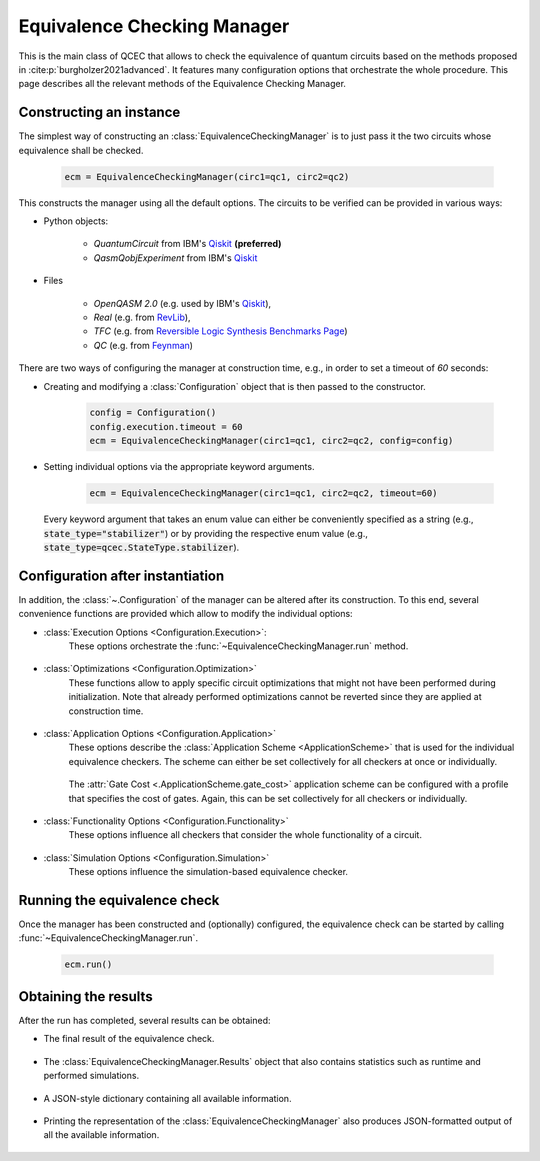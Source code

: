 Equivalence Checking Manager
============================
This is the main class of QCEC that allows to check the equivalence of quantum circuits based on the methods proposed in :cite:p:`burgholzer2021advanced`. It features many configuration options that orchestrate the whole procedure. This page describes all the relevant methods of the Equivalence Checking Manager.

    .. currentmodule:: jkq.qcec
    .. autoclass:: EquivalenceCheckingManager

Constructing an instance
########################
The simplest way of constructing an :class:`EquivalenceCheckingManager` is to just pass it the two circuits whose equivalence shall be checked.

    .. code-block:: python

       ecm = EquivalenceCheckingManager(circ1=qc1, circ2=qc2)

This constructs the manager using all the default options. The circuits to be verified can be provided in various ways:

* Python objects:

    * `QuantumCircuit` from IBM's `Qiskit <https://github.com/Qiskit/qiskit>`_ **(preferred)**
    * `QasmQobjExperiment` from IBM's `Qiskit <https://github.com/Qiskit/qiskit>`_

* Files

    * `OpenQASM 2.0` (e.g. used by IBM's `Qiskit <https://github.com/Qiskit/qiskit>`_),
    * `Real` (e.g. from `RevLib <http://revlib.org>`_),
    * `TFC` (e.g. from `Reversible Logic Synthesis Benchmarks Page <http://webhome.cs.uvic.ca/~dmaslov/mach-read.html>`_)
    * `QC` (e.g. from `Feynman <https://github.com/meamy/feynman>`_)

There are two ways of configuring the manager at construction time, e.g., in order to set a timeout of `60` seconds:

* Creating and modifying a :class:`Configuration` object that is then passed to the constructor.

    .. code-block:: python

        config = Configuration()
        config.execution.timeout = 60
        ecm = EquivalenceCheckingManager(circ1=qc1, circ2=qc2, config=config)

* Setting individual options via the appropriate keyword arguments.

    .. code-block:: python

        ecm = EquivalenceCheckingManager(circ1=qc1, circ2=qc2, timeout=60)

  Every keyword argument that takes an enum value can either be conveniently specified as a string (e.g., :code:`state_type="stabilizer"`) or by providing the respective enum value (e.g., :code:`state_type=qcec.StateType.stabilizer`).

    .. automethod:: EquivalenceCheckingManager.__init__

Configuration after instantiation
#################################
In addition, the :class:`~.Configuration` of the manager can be altered after its construction. To this end, several convenience functions are provided which allow to modify the individual options:

* :class:`Execution Options <Configuration.Execution>`:
    These options orchestrate the :func:`~EquivalenceCheckingManager.run` method.

        .. automethod:: EquivalenceCheckingManager.set_parallel
        .. automethod:: EquivalenceCheckingManager.set_nthreads
        .. automethod:: EquivalenceCheckingManager.set_timeout
        .. automethod:: EquivalenceCheckingManager.set_construction_checker
        .. automethod:: EquivalenceCheckingManager.set_simulation_checker
        .. automethod:: EquivalenceCheckingManager.set_alternating_checker
        .. automethod:: EquivalenceCheckingManager.set_tolerance

* :class:`Optimizations <Configuration.Optimization>`
    These functions allow to apply specific circuit optimizations that might not have been performed during initialization. Note that already performed optimizations cannot be reverted since they are applied at construction time.

        .. automethod:: EquivalenceCheckingManager.fuse_single_qubit_gates
        .. automethod:: EquivalenceCheckingManager.reconstruct_swaps
        .. automethod:: EquivalenceCheckingManager.remove_diagonal_gates_before_measure
        .. automethod:: EquivalenceCheckingManager.reorder_operations
        .. automethod:: EquivalenceCheckingManager.fix_output_permutation_mismatch

* :class:`Application Options <Configuration.Application>`
    These options describe the :class:`Application Scheme <ApplicationScheme>` that is used for the individual equivalence checkers. The scheme can either be set collectively for all checkers at once or individually.

        .. automethod:: EquivalenceCheckingManager.set_application_scheme
        .. automethod:: EquivalenceCheckingManager.set_construction_application_scheme
        .. automethod:: EquivalenceCheckingManager.set_simulation_application_scheme
        .. automethod:: EquivalenceCheckingManager.set_alternating_application_scheme

    The :attr:`Gate Cost <.ApplicationScheme.gate_cost>` application scheme can be configured with a profile that specifies the cost of gates. Again, this can be set collectively for all checkers or individually.

        .. automethod:: EquivalenceCheckingManager.set_gate_cost_profile
        .. automethod:: EquivalenceCheckingManager.set_construction_gate_cost_profile
        .. automethod:: EquivalenceCheckingManager.set_simulation_gate_cost_profile
        .. automethod:: EquivalenceCheckingManager.set_alternating_gate_cost_profile

* :class:`Functionality Options <Configuration.Functionality>`
    These options influence all checkers that consider the whole functionality of a circuit.

        .. automethod:: EquivalenceCheckingManager.set_trace_threshold

* :class:`Simulation Options <Configuration.Simulation>`
    These options influence the simulation-based equivalence checker.

        .. automethod:: EquivalenceCheckingManager.set_fidelity_threshold
        .. automethod:: EquivalenceCheckingManager.set_max_sims
        .. automethod:: EquivalenceCheckingManager.set_state_type
        .. automethod:: EquivalenceCheckingManager.set_seed
        .. automethod:: EquivalenceCheckingManager.store_cex_input
        .. automethod:: EquivalenceCheckingManager.store_cex_output

Running the equivalence check
##############################
Once the manager has been constructed and (optionally) configured, the equivalence check can be started by calling :func:`~EquivalenceCheckingManager.run`.

    .. code-block:: python

       ecm.run()

    .. automethod:: EquivalenceCheckingManager.run

Obtaining the results
#####################
After the run has completed, several results can be obtained:

* The final result of the equivalence check.

    .. automethod:: EquivalenceCheckingManager.equivalence

* The :class:`EquivalenceCheckingManager.Results` object that also contains statistics such as runtime and performed simulations.

    .. automethod:: EquivalenceCheckingManager.get_results

* A JSON-style dictionary containing all available information.

    .. automethod:: EquivalenceCheckingManager.json

* Printing the representation of the :class:`EquivalenceCheckingManager` also produces JSON-formatted output of all the available information.

    .. automethod:: EquivalenceCheckingManager.__repr__
